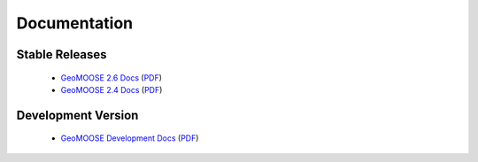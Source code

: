 .. _documentation:

Documentation
=============

Stable Releases
^^^^^^^^^^^^^^^
	* `GeoMOOSE 2.6 Docs <http://docs.geomoose.org/2.6/index.html>`_ (`PDF <http://docs.geomoose.org/2.6/GeoMOOSE.pdf>`_)
	* `GeoMOOSE 2.4 Docs <http://docs.geomoose.org/2.4/index.html>`_ (`PDF <http://docs.geomoose.org/2.4/GeoMOOSE.pdf>`_)

Development Version
^^^^^^^^^^^^^^^^^^^
	* `GeoMOOSE Development Docs <http://docs.geomoose.org/master/index.html>`_ (`PDF <http://docs.geomoose.org/master/GeoMOOSE.pdf>`_)
